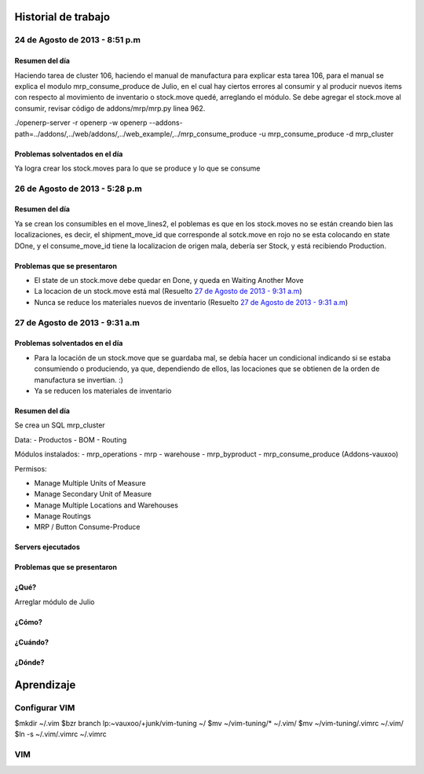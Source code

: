 ====================
Historial de trabajo
====================

24 de Agosto de 2013 - 8:51 p.m
-------------------------------

~~~~~~~~~~~~~~~
Resumen del día
~~~~~~~~~~~~~~~

Haciendo tarea de cluster 106, haciendo el manual de manufactura para explicar esta tarea 106,
para el manual se explica el modulo mrp_consume_produce de Julio, en el cual
hay ciertos errores al consumir y al producir nuevos items con respecto
al movimiento de inventario o stock.move quedé, arreglando el módulo. Se
debe agregar el stock.move al consumir, revisar código de addons/mrp/mrp.py
linea 962.

./openerp-server -r openerp -w openerp --addons-path=../addons/,../web/addons/,../web_example/,../mrp_consume_produce -u mrp_consume_produce -d mrp_cluster

~~~~~~~~~~~~~~~~~~~~~~~~~~~~~~~
Problemas solventados en el día
~~~~~~~~~~~~~~~~~~~~~~~~~~~~~~~

Ya logra crear los stock.moves para lo que se produce y lo que se consume


26 de Agosto de 2013 - 5:28 p.m
-------------------------------

~~~~~~~~~~~~~~~
Resumen del día
~~~~~~~~~~~~~~~

Ya se crean los consumibles en el move_lines2, el poblemas es que en los stock.moves
no se están creando bien las localizaciones, es decir, el shipment_move_id que corresponde al
sotck.move en rojo no se esta colocando en state DOne, y el consume_move_id tiene
la localizacion de origen mala, debería ser Stock, y está recibiendo Production.

~~~~~~~~~~~~~~~~~~~~~~~~~~~~
Problemas que se presentaron
~~~~~~~~~~~~~~~~~~~~~~~~~~~~

- El state de un stock.move debe quedar en Done, y queda en Waiting Another Move
- La locacion de un stock.move está mal (Resuelto `27 de Agosto de 2013 - 9:31 a.m`_) 
- Nunca se reduce los materiales nuevos de inventario (Resuelto `27 de Agosto de 2013 - 9:31 a.m`_)

27 de Agosto de 2013 - 9:31 a.m
-------------------------------

~~~~~~~~~~~~~~~~~~~~~~~~~~~~~~~
Problemas solventados en el día
~~~~~~~~~~~~~~~~~~~~~~~~~~~~~~~

- Para la locación de un stock.move que se guardaba mal, se debía hacer un condicional 
  indicando si se estaba consumiendo o produciendo, ya que, dependiendo de ellos, las
  locaciones que se obtienen de la orden de manufactura se invertian. :)
- Ya se reducen los materiales de inventario

~~~~~~~~~~~~~~~
Resumen del día
~~~~~~~~~~~~~~~

Se crea un SQL mrp_cluster

Data:
- Productos
- BOM
- Routing

Módulos instalados:
- mrp_operations
- mrp
- warehouse
- mrp_byproduct
- mrp_consume_produce (Addons-vauxoo)

Permisos:

- Manage Multiple Units of Measure
- Manage Secondary Unit of Measure
- Manage Multiple Locations and Warehouses
- Manage Routings
- MRP / Button Consume-Produce


~~~~~~~~~~~~~~~~~~
Servers ejecutados
~~~~~~~~~~~~~~~~~~

~~~~~~~~~~~~~~~~~~~~~~~~~~~~
Problemas que se presentaron
~~~~~~~~~~~~~~~~~~~~~~~~~~~~


~~~~~
¿Qué?
~~~~~

Arreglar módulo de Julio 

~~~~~~
¿Cómo?
~~~~~~

~~~~~~~~
¿Cuándo?
~~~~~~~~

~~~~~~~
¿Dónde?
~~~~~~~


===========
Aprendizaje
===========

Configurar VIM
--------------

$mkdir ~/.vim
$bzr branch lp:~vauxoo/+junk/vim-tuning ~/
$mv ~/vim-tuning/* ~/.vim/
$mv ~/vim-tuning/.vimrc ~/.vim/
$ln -s ~/.vim/.vimrc ~/.vimrc

VIM
---
